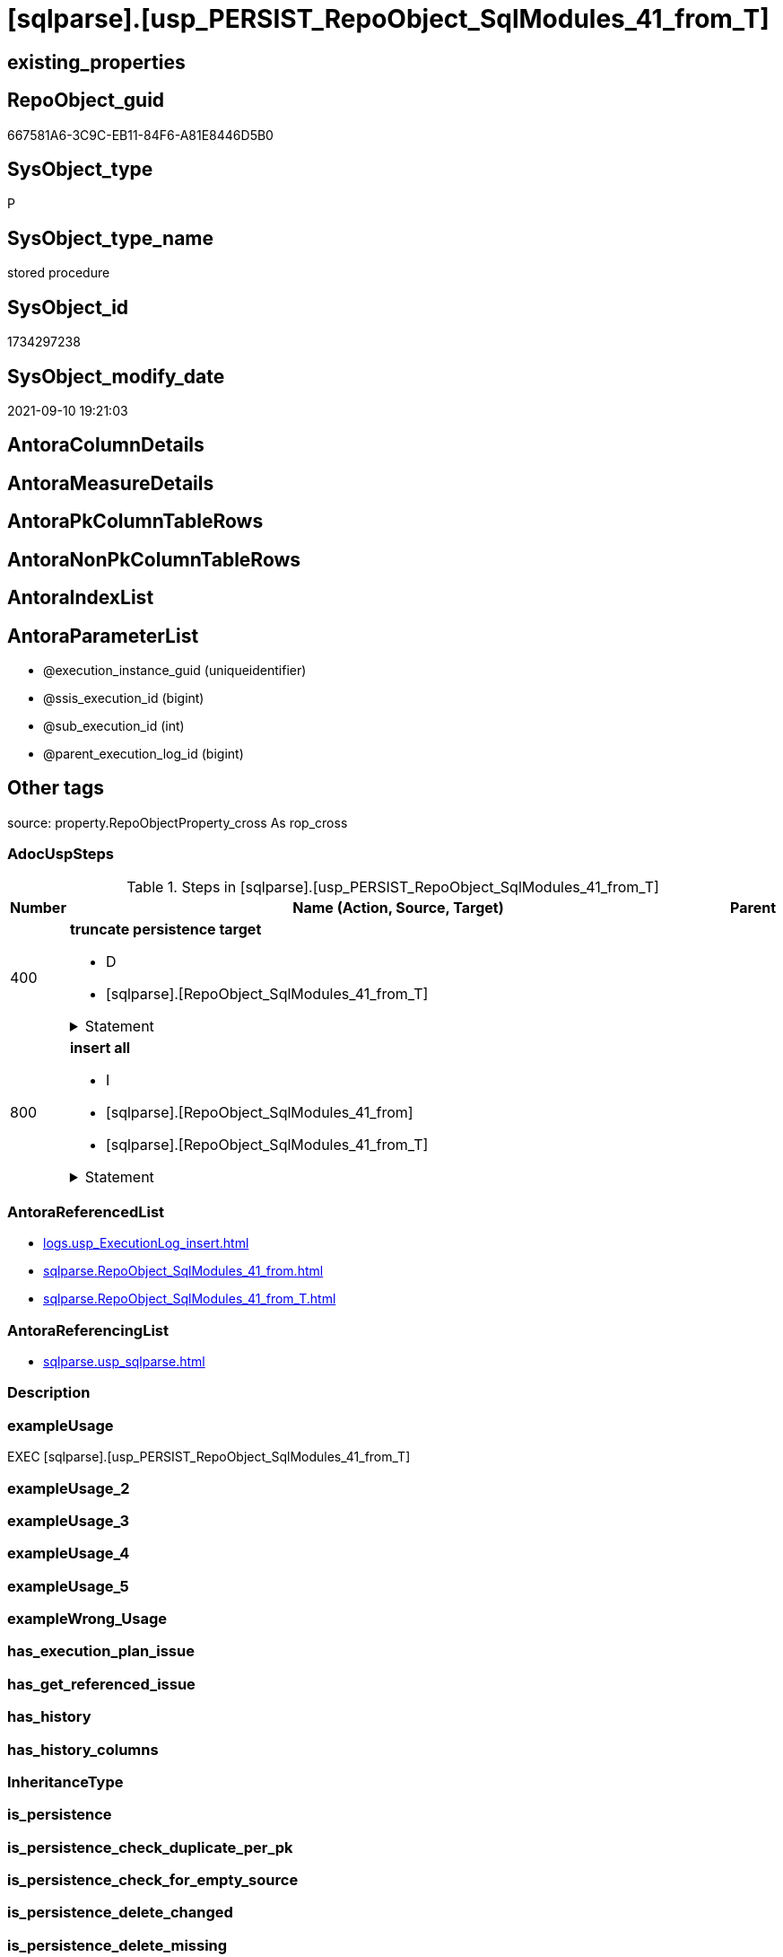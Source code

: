 = [sqlparse].[usp_PERSIST_RepoObject_SqlModules_41_from_T]

== existing_properties

// tag::existing_properties[]
:ExistsProperty--adocuspsteps:
:ExistsProperty--antorareferencedlist:
:ExistsProperty--antorareferencinglist:
:ExistsProperty--exampleusage:
:ExistsProperty--is_repo_managed:
:ExistsProperty--is_ssas:
:ExistsProperty--referencedobjectlist:
:ExistsProperty--sql_modules_definition:
:ExistsProperty--AntoraParameterList:
// end::existing_properties[]

== RepoObject_guid

// tag::RepoObject_guid[]
667581A6-3C9C-EB11-84F6-A81E8446D5B0
// end::RepoObject_guid[]

== SysObject_type

// tag::SysObject_type[]
P 
// end::SysObject_type[]

== SysObject_type_name

// tag::SysObject_type_name[]
stored procedure
// end::SysObject_type_name[]

== SysObject_id

// tag::SysObject_id[]
1734297238
// end::SysObject_id[]

== SysObject_modify_date

// tag::SysObject_modify_date[]
2021-09-10 19:21:03
// end::SysObject_modify_date[]

== AntoraColumnDetails

// tag::AntoraColumnDetails[]

// end::AntoraColumnDetails[]

== AntoraMeasureDetails

// tag::AntoraMeasureDetails[]

// end::AntoraMeasureDetails[]

== AntoraPkColumnTableRows

// tag::AntoraPkColumnTableRows[]

// end::AntoraPkColumnTableRows[]

== AntoraNonPkColumnTableRows

// tag::AntoraNonPkColumnTableRows[]

// end::AntoraNonPkColumnTableRows[]

== AntoraIndexList

// tag::AntoraIndexList[]

// end::AntoraIndexList[]

== AntoraParameterList

// tag::AntoraParameterList[]
* @execution_instance_guid (uniqueidentifier)
* @ssis_execution_id (bigint)
* @sub_execution_id (int)
* @parent_execution_log_id (bigint)
// end::AntoraParameterList[]

== Other tags

source: property.RepoObjectProperty_cross As rop_cross


=== AdocUspSteps

// tag::adocuspsteps[]
.Steps in [sqlparse].[usp_PERSIST_RepoObject_SqlModules_41_from_T]
[cols="d,15a,d"]
|===
|Number|Name (Action, Source, Target)|Parent

|400
|
*truncate persistence target*

* D
* [sqlparse].[RepoObject_SqlModules_41_from_T]


.Statement
[%collapsible]
=====
[source,sql]
----
TRUNCATE TABLE [sqlparse].[RepoObject_SqlModules_41_from_T]
----
=====

|


|800
|
*insert all*

* I
* [sqlparse].[RepoObject_SqlModules_41_from]
* [sqlparse].[RepoObject_SqlModules_41_from_T]


.Statement
[%collapsible]
=====
[source,sql]
----
INSERT INTO 
 [sqlparse].[RepoObject_SqlModules_41_from_T]
 (
  [RepoObject_guid]
, [json_key]
, [children]
, [class]
, [identifier_alias]
, [identifier_name]
, [is_from]
, [is_group]
, [is_join]
, [is_keyword]
, [is_whitespace]
, [join_type]
, [Min_RowNumber_From]
, [Min_RowNumber_GroupBy]
, [Min_RowNumber_Where]
, [normalized]
, [normalized_PatIndex_Select]
, [normalized_wo_nolock]
, [patindex_nolock]
, [RowNumber_per_Object]
, [SysObject_fullname]
)
SELECT
  [RepoObject_guid]
, [json_key]
, [children]
, [class]
, [identifier_alias]
, [identifier_name]
, [is_from]
, [is_group]
, [is_join]
, [is_keyword]
, [is_whitespace]
, [join_type]
, [Min_RowNumber_From]
, [Min_RowNumber_GroupBy]
, [Min_RowNumber_Where]
, [normalized]
, [normalized_PatIndex_Select]
, [normalized_wo_nolock]
, [patindex_nolock]
, [RowNumber_per_Object]
, [SysObject_fullname]

FROM [sqlparse].[RepoObject_SqlModules_41_from] AS S
----
=====

|

|===

// end::adocuspsteps[]


=== AntoraReferencedList

// tag::antorareferencedlist[]
* xref:logs.usp_ExecutionLog_insert.adoc[]
* xref:sqlparse.RepoObject_SqlModules_41_from.adoc[]
* xref:sqlparse.RepoObject_SqlModules_41_from_T.adoc[]
// end::antorareferencedlist[]


=== AntoraReferencingList

// tag::antorareferencinglist[]
* xref:sqlparse.usp_sqlparse.adoc[]
// end::antorareferencinglist[]


=== Description

// tag::description[]

// end::description[]


=== exampleUsage

// tag::exampleusage[]
EXEC [sqlparse].[usp_PERSIST_RepoObject_SqlModules_41_from_T]
// end::exampleusage[]


=== exampleUsage_2

// tag::exampleusage_2[]

// end::exampleusage_2[]


=== exampleUsage_3

// tag::exampleusage_3[]

// end::exampleusage_3[]


=== exampleUsage_4

// tag::exampleusage_4[]

// end::exampleusage_4[]


=== exampleUsage_5

// tag::exampleusage_5[]

// end::exampleusage_5[]


=== exampleWrong_Usage

// tag::examplewrong_usage[]

// end::examplewrong_usage[]


=== has_execution_plan_issue

// tag::has_execution_plan_issue[]

// end::has_execution_plan_issue[]


=== has_get_referenced_issue

// tag::has_get_referenced_issue[]

// end::has_get_referenced_issue[]


=== has_history

// tag::has_history[]

// end::has_history[]


=== has_history_columns

// tag::has_history_columns[]

// end::has_history_columns[]


=== InheritanceType

// tag::inheritancetype[]

// end::inheritancetype[]


=== is_persistence

// tag::is_persistence[]

// end::is_persistence[]


=== is_persistence_check_duplicate_per_pk

// tag::is_persistence_check_duplicate_per_pk[]

// end::is_persistence_check_duplicate_per_pk[]


=== is_persistence_check_for_empty_source

// tag::is_persistence_check_for_empty_source[]

// end::is_persistence_check_for_empty_source[]


=== is_persistence_delete_changed

// tag::is_persistence_delete_changed[]

// end::is_persistence_delete_changed[]


=== is_persistence_delete_missing

// tag::is_persistence_delete_missing[]

// end::is_persistence_delete_missing[]


=== is_persistence_insert

// tag::is_persistence_insert[]

// end::is_persistence_insert[]


=== is_persistence_truncate

// tag::is_persistence_truncate[]

// end::is_persistence_truncate[]


=== is_persistence_update_changed

// tag::is_persistence_update_changed[]

// end::is_persistence_update_changed[]


=== is_repo_managed

// tag::is_repo_managed[]
0
// end::is_repo_managed[]


=== is_ssas

// tag::is_ssas[]
0
// end::is_ssas[]


=== microsoft_database_tools_support

// tag::microsoft_database_tools_support[]

// end::microsoft_database_tools_support[]


=== MS_Description

// tag::ms_description[]

// end::ms_description[]


=== persistence_source_RepoObject_fullname

// tag::persistence_source_repoobject_fullname[]

// end::persistence_source_repoobject_fullname[]


=== persistence_source_RepoObject_fullname2

// tag::persistence_source_repoobject_fullname2[]

// end::persistence_source_repoobject_fullname2[]


=== persistence_source_RepoObject_guid

// tag::persistence_source_repoobject_guid[]

// end::persistence_source_repoobject_guid[]


=== persistence_source_RepoObject_xref

// tag::persistence_source_repoobject_xref[]

// end::persistence_source_repoobject_xref[]


=== pk_index_guid

// tag::pk_index_guid[]

// end::pk_index_guid[]


=== pk_IndexPatternColumnDatatype

// tag::pk_indexpatterncolumndatatype[]

// end::pk_indexpatterncolumndatatype[]


=== pk_IndexPatternColumnName

// tag::pk_indexpatterncolumnname[]

// end::pk_indexpatterncolumnname[]


=== pk_IndexSemanticGroup

// tag::pk_indexsemanticgroup[]

// end::pk_indexsemanticgroup[]


=== ReferencedObjectList

// tag::referencedobjectlist[]
* [logs].[usp_ExecutionLog_insert]
* [sqlparse].[RepoObject_SqlModules_41_from]
* [sqlparse].[RepoObject_SqlModules_41_from_T]
// end::referencedobjectlist[]


=== usp_persistence_RepoObject_guid

// tag::usp_persistence_repoobject_guid[]

// end::usp_persistence_repoobject_guid[]


=== UspExamples

// tag::uspexamples[]

// end::uspexamples[]


=== UspParameters

// tag::uspparameters[]

// end::uspparameters[]

== Boolean Attributes

source: property.RepoObjectProperty WHERE property_int = 1

// tag::boolean_attributes[]

// end::boolean_attributes[]

== sql_modules_definition

// tag::sql_modules_definition[]
[%collapsible]
=======
[source,sql]
----
/*
code of this procedure is managed in the dhw repository. Do not modify manually.
Use [uspgenerator].[GeneratorUsp], [uspgenerator].[GeneratorUspParameter], [uspgenerator].[GeneratorUspStep], [uspgenerator].[GeneratorUsp_SqlUsp]
*/
CREATE   PROCEDURE [sqlparse].[usp_PERSIST_RepoObject_SqlModules_41_from_T]
----keep the code between logging parameters and "START" unchanged!
---- parameters, used for logging; you don't need to care about them, but you can use them, wenn calling from SSIS or in your workflow to log the context of the procedure call
  @execution_instance_guid UNIQUEIDENTIFIER = NULL --SSIS system variable ExecutionInstanceGUID could be used, any other unique guid is also fine. If NULL, then NEWID() is used to create one
, @ssis_execution_id BIGINT = NULL --only SSIS system variable ServerExecutionID should be used, or any other consistent number system, do not mix different number systems
, @sub_execution_id INT = NULL --in case you log some sub_executions, for example in SSIS loops or sub packages
, @parent_execution_log_id BIGINT = NULL --in case a sup procedure is called, the @current_execution_log_id of the parent procedure should be propagated here. It allowes call stack analyzing
AS
BEGIN
DECLARE
 --
   @current_execution_log_id BIGINT --this variable should be filled only once per procedure call, it contains the first logging call for the step 'start'.
 , @current_execution_guid UNIQUEIDENTIFIER = NEWID() --a unique guid for any procedure call. It should be propagated to sub procedures using "@parent_execution_log_id = @current_execution_log_id"
 , @source_object NVARCHAR(261) = NULL --use it like '[schema].[object]', this allows data flow vizualizatiuon (include square brackets)
 , @target_object NVARCHAR(261) = NULL --use it like '[schema].[object]', this allows data flow vizualizatiuon (include square brackets)
 , @proc_id INT = @@procid
 , @proc_schema_name NVARCHAR(128) = OBJECT_SCHEMA_NAME(@@procid) --schema ande name of the current procedure should be automatically logged
 , @proc_name NVARCHAR(128) = OBJECT_NAME(@@procid)               --schema ande name of the current procedure should be automatically logged
 , @event_info NVARCHAR(MAX)
 , @step_id INT = 0
 , @step_name NVARCHAR(1000) = NULL
 , @rows INT

--[event_info] get's only the information about the "outer" calling process
--wenn the procedure calls sub procedures, the [event_info] will not change
SET @event_info = (
  SELECT TOP 1 [event_info]
  FROM sys.dm_exec_input_buffer(@@spid, CURRENT_REQUEST_ID())
  ORDER BY [event_info]
  )

IF @execution_instance_guid IS NULL
 SET @execution_instance_guid = NEWID();
--
--SET @rows = @@ROWCOUNT;
SET @step_id = @step_id + 1
SET @step_name = 'start'
SET @source_object = NULL
SET @target_object = NULL

EXEC logs.usp_ExecutionLog_insert
 --these parameters should be the same for all logging execution
   @execution_instance_guid = @execution_instance_guid
 , @ssis_execution_id = @ssis_execution_id
 , @sub_execution_id = @sub_execution_id
 , @parent_execution_log_id = @parent_execution_log_id
 , @current_execution_guid = @current_execution_guid
 , @proc_id = @proc_id
 , @proc_schema_name = @proc_schema_name
 , @proc_name = @proc_name
 , @event_info = @event_info
 --the following parameters are individual for each call
 , @step_id = @step_id --@step_id should be incremented before each call
 , @step_name = @step_name --assign individual step names for each call
 --only the "start" step should return the log id into @current_execution_log_id
 --all other calls should not overwrite @current_execution_log_id
 , @execution_log_id = @current_execution_log_id OUTPUT
----you can log the content of your own parameters, do this only in the start-step
----data type is sql_variant

--
PRINT '[sqlparse].[usp_PERSIST_RepoObject_SqlModules_41_from_T]'
--keep the code between logging parameters and "START" unchanged!
--
----START
--
----- start here with your own code
--
/*{"ReportUspStep":[{"Number":400,"Name":"truncate persistence target","has_logging":1,"is_condition":0,"is_inactive":0,"is_SubProcedure":0,"log_target_object":"[sqlparse].[RepoObject_SqlModules_41_from_T]","log_flag_InsertUpdateDelete":"D"}]}*/
PRINT CONCAT('usp_id;Number;Parent_Number: ',37,';',400,';',NULL);

TRUNCATE TABLE [sqlparse].[RepoObject_SqlModules_41_from_T]

-- Logging START --
SET @rows = @@ROWCOUNT
SET @step_id = @step_id + 1
SET @step_name = 'truncate persistence target'
SET @source_object = NULL
SET @target_object = '[sqlparse].[RepoObject_SqlModules_41_from_T]'

EXEC logs.usp_ExecutionLog_insert 
 @execution_instance_guid = @execution_instance_guid
 , @ssis_execution_id = @ssis_execution_id
 , @sub_execution_id = @sub_execution_id
 , @parent_execution_log_id = @parent_execution_log_id
 , @current_execution_guid = @current_execution_guid
 , @proc_id = @proc_id
 , @proc_schema_name = @proc_schema_name
 , @proc_name = @proc_name
 , @event_info = @event_info
 , @step_id = @step_id
 , @step_name = @step_name
 , @source_object = @source_object
 , @target_object = @target_object
 , @deleted = @rows
-- Logging END --

/*{"ReportUspStep":[{"Number":800,"Name":"insert all","has_logging":1,"is_condition":0,"is_inactive":0,"is_SubProcedure":0,"log_source_object":"[sqlparse].[RepoObject_SqlModules_41_from]","log_target_object":"[sqlparse].[RepoObject_SqlModules_41_from_T]","log_flag_InsertUpdateDelete":"I"}]}*/
PRINT CONCAT('usp_id;Number;Parent_Number: ',37,';',800,';',NULL);

INSERT INTO 
 [sqlparse].[RepoObject_SqlModules_41_from_T]
 (
  [RepoObject_guid]
, [json_key]
, [children]
, [class]
, [identifier_alias]
, [identifier_name]
, [is_from]
, [is_group]
, [is_join]
, [is_keyword]
, [is_whitespace]
, [join_type]
, [Min_RowNumber_From]
, [Min_RowNumber_GroupBy]
, [Min_RowNumber_Where]
, [normalized]
, [normalized_PatIndex_Select]
, [normalized_wo_nolock]
, [patindex_nolock]
, [RowNumber_per_Object]
, [SysObject_fullname]
)
SELECT
  [RepoObject_guid]
, [json_key]
, [children]
, [class]
, [identifier_alias]
, [identifier_name]
, [is_from]
, [is_group]
, [is_join]
, [is_keyword]
, [is_whitespace]
, [join_type]
, [Min_RowNumber_From]
, [Min_RowNumber_GroupBy]
, [Min_RowNumber_Where]
, [normalized]
, [normalized_PatIndex_Select]
, [normalized_wo_nolock]
, [patindex_nolock]
, [RowNumber_per_Object]
, [SysObject_fullname]

FROM [sqlparse].[RepoObject_SqlModules_41_from] AS S

-- Logging START --
SET @rows = @@ROWCOUNT
SET @step_id = @step_id + 1
SET @step_name = 'insert all'
SET @source_object = '[sqlparse].[RepoObject_SqlModules_41_from]'
SET @target_object = '[sqlparse].[RepoObject_SqlModules_41_from_T]'

EXEC logs.usp_ExecutionLog_insert 
 @execution_instance_guid = @execution_instance_guid
 , @ssis_execution_id = @ssis_execution_id
 , @sub_execution_id = @sub_execution_id
 , @parent_execution_log_id = @parent_execution_log_id
 , @current_execution_guid = @current_execution_guid
 , @proc_id = @proc_id
 , @proc_schema_name = @proc_schema_name
 , @proc_name = @proc_name
 , @event_info = @event_info
 , @step_id = @step_id
 , @step_name = @step_name
 , @source_object = @source_object
 , @target_object = @target_object
 , @inserted = @rows
-- Logging END --

--
--finish your own code here
--keep the code between "END" and the end of the procedure unchanged!
--
--END
--
--SET @rows = @@ROWCOUNT
SET @step_id = @step_id + 1
SET @step_name = 'end'
SET @source_object = NULL
SET @target_object = NULL

EXEC logs.usp_ExecutionLog_insert
   @execution_instance_guid = @execution_instance_guid
 , @ssis_execution_id = @ssis_execution_id
 , @sub_execution_id = @sub_execution_id
 , @parent_execution_log_id = @parent_execution_log_id
 , @current_execution_guid = @current_execution_guid
 , @proc_id = @proc_id
 , @proc_schema_name = @proc_schema_name
 , @proc_name = @proc_name
 , @event_info = @event_info
 , @step_id = @step_id
 , @step_name = @step_name
 , @source_object = @source_object
 , @target_object = @target_object

END


----
=======
// end::sql_modules_definition[]


